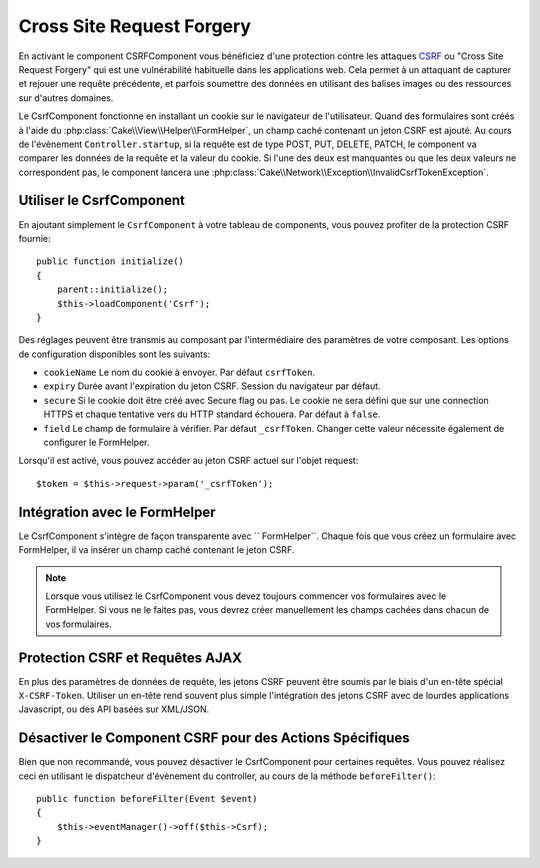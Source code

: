 Cross Site Request Forgery
##########################

En activant le component CSRFComponent vous bénéficiez d'une protection contre
les attaques `CSRF <http://fr.wikipedia.org/wiki/Cross-Site_Request_Forgery>`_
ou "Cross Site Request Forgery" qui est une vulnérabilité habituelle dans les
applications web. Cela permet à un attaquant de capturer et rejouer une requête
précédente, et parfois soumettre des données en utilisant des balises images ou
des ressources sur d'autres domaines.

Le CsrfComponent fonctionne en installant un cookie sur le navigateur de
l'utilisateur. Quand des formulaires sont créés à l'aide du
:php:class:`Cake\\View\\Helper\\FormHelper`, un champ caché contenant un jeton
CSRF est ajouté. Au cours de l'évènement ``Controller.startup``, si la requête
est de type POST, PUT, DELETE, PATCH, le component va comparer les données de
la requête et la valeur du cookie. Si l'une des deux est manquantes ou que les
deux valeurs ne correspondent pas, le component lancera une
:php:class:`Cake\\Network\\Exception\\InvalidCsrfTokenException`.

.. versionadded:: 3.1

    Le type d'exception a changé de
    :php:class:`Cake\\Network\\Exception\\ForbiddenException` en
    :php:class:`Cake\\Network\\Exception\\InvalidCsrfTokenException`.

Utiliser le CsrfComponent
=========================

En ajoutant simplement le ``CsrfComponent`` à votre tableau de components,
vous pouvez profiter de la protection CSRF fournie::

    public function initialize()
    {
        parent::initialize();
        $this->loadComponent('Csrf');
    }

Des réglages peuvent être transmis au composant par l'intermédiaire des
paramètres de votre composant.
Les options de configuration disponibles sont les suivants:

- ``cookieName`` Le nom du cookie à envoyer. Par défaut ``csrfToken``.
- ``expiry`` Durée avant l'expiration du jeton CSRF. Session du navigateur par
  défaut.
- ``secure`` Si le cookie doit être créé avec Secure flag ou pas. Le cookie ne
  sera défini que sur une connection HTTPS et chaque tentative vers du HTTP
  standard échouera. Par défaut à ``false``.
- ``field`` Le champ de formulaire à vérifier. Par défaut ``_csrfToken``.
  Changer cette valeur nécessite également de configurer le FormHelper.

Lorsqu'il est activé, vous pouvez accéder au jeton CSRF actuel sur l'objet
request::

    $token = $this->request->param('_csrfToken');

Intégration avec le FormHelper
==============================

Le CsrfComponent s'intègre de façon transparente avec `` FormHelper``. Chaque
fois que vous créez un formulaire avec FormHelper, il va insérer un champ caché
contenant le jeton CSRF.

.. note::

    Lorsque vous utilisez le CsrfComponent vous devez toujours commencer vos
    formulaires avec le FormHelper. Si vous ne le faites pas, vous devrez créer
    manuellement les champs cachées dans chacun de vos formulaires.

Protection CSRF et Requêtes AJAX
================================

En plus des paramètres de données de requête, les jetons CSRF peuvent être
soumis par le biais d'un en-tête spécial ``X-CSRF-Token``. Utiliser un en-tête
rend souvent plus simple l'intégration des jetons CSRF avec de lourdes
applications Javascript, ou des API basées sur XML/JSON.

Désactiver le Component CSRF pour des Actions Spécifiques
=========================================================

Bien que non recommandé, vous pouvez désactiver le CsrfComponent pour certaines
requêtes. Vous pouvez réalisez ceci en utilisant le dispatcheur d'évènement du
controller, au cours de la méthode ``beforeFilter()``::

    public function beforeFilter(Event $event)
    {
        $this->eventManager()->off($this->Csrf);
    }

.. meta::
    :title lang=fr: Csrf
    :keywords lang=fr: configurable parameters,security component,configuration parameters,invalid request,csrf,submission
